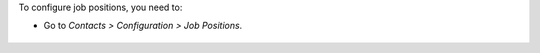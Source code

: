 To configure job positions, you need to:

* Go to *Contacts > Configuration > Job Positions*.

.. figure:: path/to/local/image.png
   :alt: alternative description
   :width: 600 px
